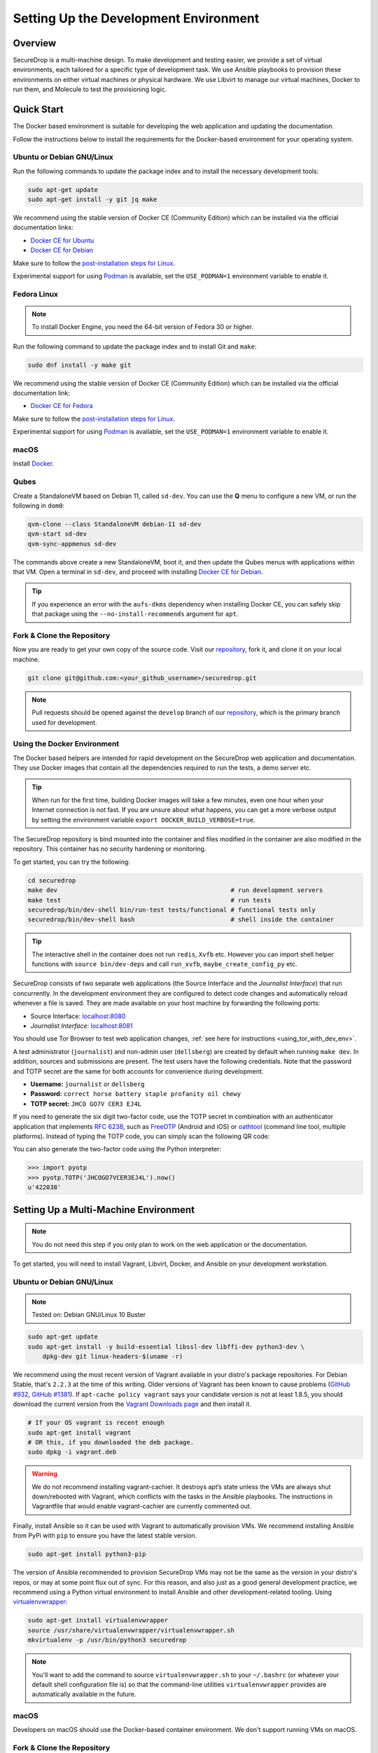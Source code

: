 Setting Up the Development Environment
======================================

Overview
--------

SecureDrop is a multi-machine design. To make development and testing
easier, we provide a set of virtual environments, each tailored for a
specific type of development task. We use Ansible playbooks to provision
these environments on either virtual machines or physical hardware. We
use Libvirt to manage our virtual machines, Docker to run them, and
Molecule to test the provisioning logic.

Quick Start
-----------

The Docker based environment is suitable for developing the web application
and updating the documentation.

Follow the instructions below to install the requirements for the Docker-based
environment for your operating system.

Ubuntu or Debian GNU/Linux
~~~~~~~~~~~~~~~~~~~~~~~~~~
Run the following commands to update the package index and to install the
necessary development tools:

.. code:: sh

   sudo apt-get update
   sudo apt-get install -y git jq make

We recommend using the stable version of Docker CE (Community Edition) which can
be installed via the official documentation links:

* `Docker CE for Ubuntu`_
* `Docker CE for Debian`_

Make sure to follow the `post-installation steps for Linux`_.

Experimental support for using `Podman`_ is available, set the ``USE_PODMAN=1``
environment variable to enable it.


Fedora Linux
~~~~~~~~~~~~
.. note:: To install Docker Engine, you need the 64-bit version of Fedora 30 or higher.

Run the following command to update the package index and to install Git and ``make``:

.. code:: sh

   sudo dnf install -y make git


We recommend using the stable version of Docker CE (Community Edition) which can
be installed via the official documentation link:

* `Docker CE for Fedora`_

Make sure to follow the `post-installation steps for Linux`_.

Experimental support for using `Podman`_ is available, set the ``USE_PODMAN=1``
environment variable to enable it.

.. _`Docker CE for Ubuntu`: https://docs.docker.com/engine/install/ubuntu/
.. _`Docker CE for Debian`: https://docs.docker.com/engine/install/debian/
.. _`Docker CE for Fedora`: https://docs.docker.com/engine/install/fedora/
.. _`post-installation steps for Linux`: https://docs.docker.com/engine/install/linux-postinstall/
.. _`Podman`: https://podman.io/


macOS
~~~~~

Install Docker_.

.. _Docker: https://hub.docker.com/editions/community/docker-ce-desktop-mac


Qubes
~~~~~

Create a StandaloneVM based on Debian 11, called ``sd-dev``.
You can use the **Q** menu to configure a new VM, or run
the following in ``dom0``:

.. code:: sh

   qvm-clone --class StandaloneVM debian-11 sd-dev
   qvm-start sd-dev
   qvm-sync-appmenus sd-dev

The commands above create a new StandaloneVM, boot it, and then update
the Qubes menus with applications within that VM. Open a terminal in
``sd-dev``, and proceed with installing `Docker CE for Debian`_.

.. tip:: If you experience an error with the ``aufs-dkms`` dependency when
   installing Docker CE, you can safely skip that package using the
   ``--no-install-recommends`` argument for ``apt``.

Fork & Clone the Repository
~~~~~~~~~~~~~~~~~~~~~~~~~~~

Now you are ready to get your own copy of the source code.
Visit our repository_, fork it, and clone it on your local machine.

.. code:: sh

   git clone git@github.com:<your_github_username>/securedrop.git

.. note:: Pull requests should be opened against the ``develop`` branch of our
   repository_, which is the primary branch used for development.


Using the Docker Environment
~~~~~~~~~~~~~~~~~~~~~~~~~~~~

The Docker based helpers are intended for rapid development on the
SecureDrop web application and documentation. They use Docker images
that contain all the dependencies required to run the tests, a demo
server etc.

.. tip:: When run for the first time, building Docker images will take
         a few minutes, even one hour when your Internet connection is
         not fast. If you are unsure about what happens, you can get a
         more verbose output by setting the environment
         variable ``export DOCKER_BUILD_VERBOSE=true``.

The SecureDrop repository is bind mounted into the
container and files modified in the container are also modified in the
repository. This container has no security hardening or monitoring.

To get started, you can try the following:

.. code:: sh

   cd securedrop
   make dev                                               # run development servers
   make test                                              # run tests
   securedrop/bin/dev-shell bin/run-test tests/functional # functional tests only
   securedrop/bin/dev-shell bash                          # shell inside the container

.. tip:: The interactive shell in the container does not run
         ``redis``, ``Xvfb`` etc.  However you can import shell helper
         functions with ``source bin/dev-deps`` and call ``run_xvfb``,
         ``maybe_create_config_py`` etc.

SecureDrop consists of two separate web applications (the Source Interface and
the *Journalist Interface*) that run concurrently. In the development environment
they are configured to detect code changes and automatically reload whenever a
file is saved. They are made available on your host machine by forwarding the
following ports:

* Source Interface: `localhost:8080 <http://localhost:8080>`__
* *Journalist Interface*: `localhost:8081 <http://localhost:8081>`__

You should use Tor Browser to test web application changes, :ref:`see here for instructions <using_tor_with_dev_env>`.

A test administrator (``journalist``) and non-admin user (``dellsberg``) are
created by default when running ``make dev``. In addition, sources and
submissions are present. The test users have the following credentials. Note that
the password and TOTP secret are the same for both accounts for convenience during
development.

* **Username:** ``journalist`` or ``dellsberg``
* **Password:** ``correct horse battery staple profanity oil chewy``
* **TOTP secret:** ``JHCO GO7V CER3 EJ4L``

If you need to generate the six digit two-factor code, use the TOTP secret in
combination with an authenticator application that implements
`RFC 6238 <https://tools.ietf.org/html/rfc6238>`__, such as
`FreeOTP <https://freeotp.github.io/>`__ (Android and iOS) or
`oathtool <https://www.nongnu.org/oath-toolkit/oathtool.1.html>`__
(command line tool, multiple platforms). Instead of typing the TOTP code, you
can simply scan the following QR code:

.. image:: images/test-users-totp-qrcode.png

You can also generate the two-factor code using the Python interpreter:

.. code:: python

  >>> import pyotp
  >>> pyotp.TOTP('JHCOGO7VCER3EJ4L').now()
  u'422038'

.. _multi_machine_environment:

Setting Up a Multi-Machine Environment
--------------------------------------

.. note:: You do not need this step if you only plan to work on the
   web application or the documentation.

To get started, you will need to install Vagrant, Libvirt, Docker, and
Ansible on your development workstation.


Ubuntu or Debian GNU/Linux
~~~~~~~~~~~~~~~~~~~~~~~~~~

.. note:: Tested on: Debian GNU/Linux 10 Buster

.. code:: sh

   sudo apt-get update
   sudo apt-get install -y build-essential libssl-dev libffi-dev python3-dev \
       dpkg-dev git linux-headers-$(uname -r)

We recommend using the most recent version of Vagrant available in your distro's
package repositories. For Debian Stable, that's ``2.2.3`` at the time
of this writing. Older versions of Vagrant has been known to cause problems
(`GitHub #932`_, `GitHub #1381`_). If ``apt-cache policy vagrant`` says your
candidate version is not at least 1.8.5, you should download the current version
from the `Vagrant Downloads page`_ and then install it.

.. code:: sh

    # If your OS vagrant is recent enough
    sudo apt-get install vagrant
    # OR this, if you downloaded the deb package.
    sudo dpkg -i vagrant.deb

.. _`Vagrant Downloads page`: https://www.vagrantup.com/downloads
.. _`GitHub #932`: https://github.com/freedomofpress/securedrop/pull/932
.. _`GitHub #1381`: https://github.com/freedomofpress/securedrop/issues/1381

.. warning:: We do not recommend installing vagrant-cachier. It destroys apt’s
            state unless the VMs are always shut down/rebooted with Vagrant,
            which conflicts with the tasks in the Ansible playbooks. The
            instructions in Vagrantfile that would enable vagrant-cachier are
            currently commented out.

Finally, install Ansible so it can be used with Vagrant to automatically
provision VMs. We recommend installing Ansible from PyPi with ``pip`` to ensure
you have the latest stable version.

.. code:: sh

    sudo apt-get install python3-pip

The version of Ansible recommended to provision SecureDrop VMs may not be the
same as the version in your distro's repos, or may at some point flux out of
sync. For this reason, and also just as a good general development practice, we
recommend using a Python virtual environment to install Ansible and other
development-related tooling. Using `virtualenvwrapper
<https://virtualenvwrapper.readthedocs.io/en/stable/>`_:

.. code:: sh

    sudo apt-get install virtualenvwrapper
    source /usr/share/virtualenvwrapper/virtualenvwrapper.sh
    mkvirtualenv -p /usr/bin/python3 securedrop

.. note:: You'll want to add the command to source ``virtualenvwrapper.sh``
          to your ``~/.bashrc`` (or whatever your default shell configuration
          file is) so that the command-line utilities ``virtualenvwrapper``
          provides are automatically available in the future.

macOS
~~~~~

Developers on macOS should use the Docker-based container environment.
We don't support running VMs on macOS.

Fork & Clone the Repository
~~~~~~~~~~~~~~~~~~~~~~~~~~~

Now you are ready to get your own copy of the source code.
Visit our repository_ fork it and clone it on you local machine:


.. code:: sh

   git clone git@github.com:<your_github_username>/securedrop.git

.. _repository: https://github.com/freedomofpress/securedrop

Install Python Requirements
~~~~~~~~~~~~~~~~~~~~~~~~~~~

SecureDrop uses many third-party open source packages from the Python community.
Ensure your virtualenv is activated and install the packages.

.. code:: sh

    pip install --no-deps --require-hashes -r securedrop/requirements/python3/develop-requirements.txt

.. note:: You will need to run this everytime new packages are added.

Qubes
~~~~~

To configure a multi-machine environment in Qubes, follow the Quick Start instructions above to
create a standalone VM named ``sd-dev``, then follow the Linux instructions above to install the
required packages.

Then, complete the steps described in :doc:`qubes_staging`.
